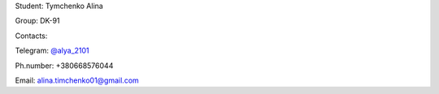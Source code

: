 Student: Tymchenko Alina

Group: DK-91

Contacts:

Telegram: `@alya_2101 <https://t.me/alya_2101>`_

Ph.number: +380668576044

Email: `alina.timchenko01@gmail.com <mailto:alina.timchenko01@gmail.com>`_
